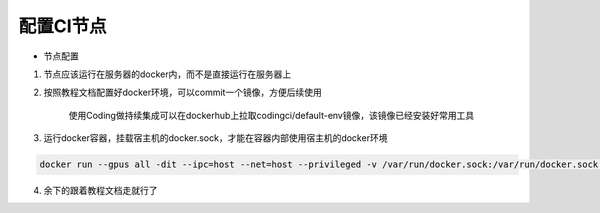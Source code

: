 配置CI节点
#########################

- 节点配置

1. 节点应该运行在服务器的docker内，而不是直接运行在服务器上

2. 按照教程文档配置好docker环境，可以commit一个镜像，方便后续使用

    使用Coding做持续集成可以在dockerhub上拉取codingci/default-env镜像，该镜像已经安装好常用工具

3. 运行docker容器，挂载宿主机的docker.sock，才能在容器内部使用宿主机的docker环境

.. code-block:: bash

    docker run --gpus all -dit --ipc=host --net=host --privileged -v /var/run/docker.sock:/var/run/docker.sock -v /home/geekbang/codingci_rm2024: /home/node/codingci_rm2024 codingci/default-env:test

4. 余下的跟着教程文档走就行了